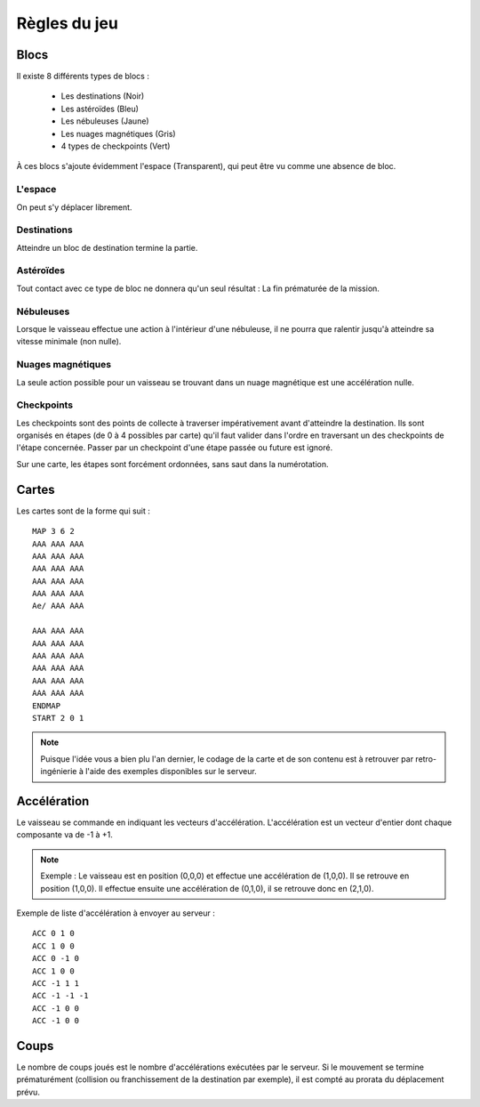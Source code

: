 Règles du jeu
=============

Blocs
-----

Il existe 8 différents types de blocs :

 - Les destinations (Noir)
 - Les astéroïdes (Bleu)
 - Les nébuleuses (Jaune)
 - Les nuages magnétiques (Gris)
 - 4 types de checkpoints (Vert)

À ces blocs s'ajoute évidemment l'espace (Transparent), qui peut être vu comme une absence de bloc.

L'espace
""""""""

On peut s'y déplacer librement.

Destinations
""""""""""""

Atteindre un bloc de destination termine la partie.

Astéroïdes
""""""""""

Tout contact avec ce type de bloc ne donnera qu'un seul résultat : La fin prématurée de la mission.

Nébuleuses
""""""""""

Lorsque le vaisseau effectue une action à l'intérieur d'une nébuleuse, il ne pourra que ralentir jusqu'à atteindre sa vitesse minimale (non nulle).

Nuages magnétiques
""""""""""""""""""

La seule action possible pour un vaisseau se trouvant dans un nuage magnétique est une accélération nulle.

Checkpoints
"""""""""""

Les checkpoints sont des points de collecte à traverser impérativement avant d'atteindre la destination. 
Ils sont organisés en étapes (de 0 à 4 possibles par carte) qu'il faut valider dans l'ordre en traversant un des checkpoints de l'étape concernée. Passer par un checkpoint d'une étape passée ou future est ignoré. 

Sur une carte, les étapes sont forcément ordonnées, sans saut dans la numérotation.

Cartes
------

Les cartes sont de la forme qui suit :

::

    MAP 3 6 2
    AAA AAA AAA
    AAA AAA AAA
    AAA AAA AAA
    AAA AAA AAA
    AAA AAA AAA
    Ae/ AAA AAA

    AAA AAA AAA
    AAA AAA AAA
    AAA AAA AAA
    AAA AAA AAA
    AAA AAA AAA
    AAA AAA AAA
    ENDMAP
    START 2 0 1

.. note:: Puisque l'idée vous a bien plu l'an dernier, le codage de la carte et de son contenu est à retrouver par retro-ingénierie à l'aide des exemples disponibles sur le serveur.

Accélération
------------

Le vaisseau se commande en indiquant les vecteurs d'accélération.
L'accélération est un vecteur d'entier dont chaque composante va de -1 à +1.

.. note:: Exemple : Le vaisseau est en position (0,0,0) et effectue une accélération de (1,0,0). Il se retrouve en position (1,0,0). Il effectue ensuite une accélération de (0,1,0), il se retrouve donc en (2,1,0).

Exemple de liste d'accélération à envoyer au serveur :
::

    ACC 0 1 0
    ACC 1 0 0
    ACC 0 -1 0
    ACC 1 0 0
    ACC -1 1 1
    ACC -1 -1 -1
    ACC -1 0 0
    ACC -1 0 0

Coups
-----

Le nombre de coups joués est le nombre d'accélérations exécutées par le serveur.
Si le mouvement se termine prématurément (collision ou franchissement de la destination par exemple), il est compté au prorata du déplacement prévu.
